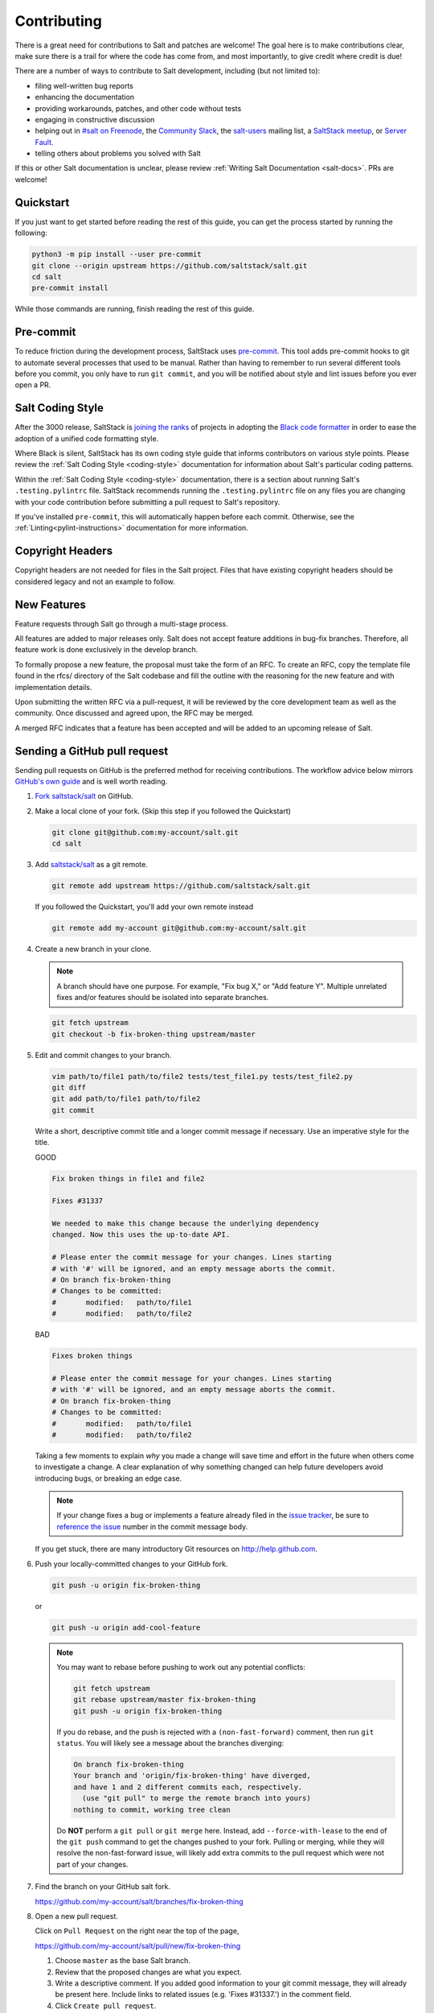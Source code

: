 .. _contributing:

============
Contributing
============

There is a great need for contributions to Salt and patches are welcome! The
goal here is to make contributions clear, make sure there is a trail for where
the code has come from, and most importantly, to give credit where credit is
due!

There are a number of ways to contribute to Salt development, including (but
not limited to):

* filing well-written bug reports
* enhancing the documentation
* providing workarounds, patches, and other code without tests
* engaging in constructive discussion
* helping out in `#salt on Freenode <#salt on freenode_>`_,
  the `Community Slack <SaltStack Community Slack_>`_,
  the `salt-users <salt-users_>`_ mailing list,
  a `SaltStack meetup <saltstack meetup_>`_,
  or `Server Fault <saltstack on serverfault_>`_.
* telling others about problems you solved with Salt

If this or other Salt documentation is unclear, please review :ref:`Writing
Salt Documentation <salt-docs>`. PRs are welcome!


Quickstart
----------

If you just want to get started before reading the rest of this guide, you can
get the process started by running the following:

.. code-block:: bash

    python3 -m pip install --user pre-commit
    git clone --origin upstream https://github.com/saltstack/salt.git
    cd salt
    pre-commit install

While those commands are running, finish reading the rest of this guide.


Pre-commit
----------

To reduce friction during the development process, SaltStack uses `pre-commit
<pre-commit_>`_. This tool adds pre-commit hooks to git to automate several
processes that used to be manual. Rather than having to remember to run several
different tools before you commit, you only have to run ``git commit``, and you
will be notified about style and lint issues before you ever open a PR.


Salt Coding Style
-----------------

After the 3000 release, SaltStack is `joining the ranks <SEP 15_>`_ of projects
in adopting the `Black code formatter <Black_>`_ in order to ease the adoption
of a unified code formatting style.

Where Black is silent, SaltStack has its own coding style guide that informs
contributors on various style points. Please review the :ref:`Salt Coding Style
<coding-style>` documentation for information about Salt's particular coding
patterns.

Within the :ref:`Salt Coding Style <coding-style>` documentation, there is a
section about running Salt's ``.testing.pylintrc`` file. SaltStack recommends
running the ``.testing.pylintrc`` file on any files you are changing with your
code contribution before submitting a pull request to Salt's repository.

If you've installed ``pre-commit``, this will automatically happen before each
commit.  Otherwise, see the :ref:`Linting<pylint-instructions>` documentation
for more information.


Copyright Headers
-----------------

Copyright headers are not needed for files in the Salt project. Files that have
existing copyright headers should be considered legacy and not an example to
follow.

.. _github-pull-request:

New Features
------------

Feature requests through Salt go through a multi-stage process.

All features are added to major releases only. Salt does not accept
feature additions in bug-fix branches. Therefore, all feature work
is done exclusively in the develop branch.

To formally propose a new feature, the proposal must take the form
of an RFC. To create an RFC, copy the template file found in the rfcs/
directory of the Salt codebase and fill the outline with the reasoning
for the new feature and with implementation details.

Upon submitting the written RFC via a pull-request, it will be reviewed
by the core development team as well as the community. Once discussed
and agreed upon, the RFC may be merged.

A merged RFC indicates that a feature has been accepted and will be
added to an upcoming release of Salt.

Sending a GitHub pull request
-----------------------------

Sending pull requests on GitHub is the preferred method for receiving
contributions. The workflow advice below mirrors `GitHub's own guide <GitHub
Fork a Repo Guide_>`_ and is well worth reading.

#.  `Fork saltstack/salt`_ on GitHub.
#.  Make a local clone of your fork. (Skip this step if you followed
    the Quickstart)

    .. code-block:: bash

         git clone git@github.com:my-account/salt.git
         cd salt

#.  Add `saltstack/salt`_ as a git remote.

    .. code-block:: bash

         git remote add upstream https://github.com/saltstack/salt.git

    If you followed the Quickstart, you'll add your own remote instead

    .. code-block:: bash

         git remote add my-account git@github.com:my-account/salt.git

#.  Create a new branch in your clone.

    .. note::

        A branch should have one purpose. For example, "Fix bug X," or "Add
        feature Y".  Multiple unrelated fixes and/or features should be
        isolated into separate branches.

    .. code-block:: bash

        git fetch upstream
        git checkout -b fix-broken-thing upstream/master

#.  Edit and commit changes to your branch.

    .. code-block:: bash

        vim path/to/file1 path/to/file2 tests/test_file1.py tests/test_file2.py
        git diff
        git add path/to/file1 path/to/file2
        git commit

    Write a short, descriptive commit title and a longer commit message if
    necessary. Use an imperative style for the title.

    GOOD

    .. code-block::

        Fix broken things in file1 and file2

        Fixes #31337

        We needed to make this change because the underlying dependency
        changed. Now this uses the up-to-date API.

        # Please enter the commit message for your changes. Lines starting
        # with '#' will be ignored, and an empty message aborts the commit.
        # On branch fix-broken-thing
        # Changes to be committed:
        #       modified:   path/to/file1
        #       modified:   path/to/file2

    BAD

    .. code-block::

        Fixes broken things

        # Please enter the commit message for your changes. Lines starting
        # with '#' will be ignored, and an empty message aborts the commit.
        # On branch fix-broken-thing
        # Changes to be committed:
        #       modified:   path/to/file1
        #       modified:   path/to/file2

    Taking a few moments to explain *why* you made a change will save time
    and effort in the future when others come to investigate a change. A
    clear explanation of why something changed can help future developers
    avoid introducing bugs, or breaking an edge case.

    .. note::

        If your change fixes a bug or implements a feature already filed in the
        `issue tracker`_, be sure to
	`reference the issue <https://help.github.com/en/articles/closing-issues-using-keywords>`_
        number in the commit message body.

    If you get stuck, there are many introductory Git resources on
    http://help.github.com.

#.  Push your locally-committed changes to your GitHub fork.

    .. code-block:: bash

        git push -u origin fix-broken-thing

    or

    .. code-block:: bash

        git push -u origin add-cool-feature

    .. note::

        You may want to rebase before pushing to work out any potential
        conflicts:

        .. code-block:: bash

            git fetch upstream
            git rebase upstream/master fix-broken-thing
            git push -u origin fix-broken-thing

        If you do rebase, and the push is rejected with a
        ``(non-fast-forward)`` comment, then run ``git status``. You will
        likely see a message about the branches diverging:

        .. code-block:: text

            On branch fix-broken-thing
            Your branch and 'origin/fix-broken-thing' have diverged,
            and have 1 and 2 different commits each, respectively.
              (use "git pull" to merge the remote branch into yours)
            nothing to commit, working tree clean

        Do **NOT** perform a ``git pull`` or ``git merge`` here. Instead, add
        ``--force-with-lease`` to the end of the ``git push`` command to get the changes
        pushed to your fork. Pulling or merging, while they will resolve the
        non-fast-forward issue, will likely add extra commits to the pull
        request which were not part of your changes.

#.  Find the branch on your GitHub salt fork.

    https://github.com/my-account/salt/branches/fix-broken-thing

#.  Open a new pull request.

    Click on ``Pull Request`` on the right near the top of the page,

    https://github.com/my-account/salt/pull/new/fix-broken-thing

    #.  Choose ``master`` as the base Salt branch.
    #.  Review that the proposed changes are what you expect.
    #.  Write a descriptive comment. If you added good information to your git
        commit message, they will already be present here. Include links to
        related issues (e.g. 'Fixes #31337.') in the comment field.
    #.  Click ``Create pull request``.

#.  Salt project members will review your pull request and automated tests will
    run on it.

    If you recognize any test failures as being related to your proposed
    changes or if a reviewer asks for modifications:

    #.  Make the new changes in your local clone on the same local branch.
    #.  Push the branch to GitHub again using the same commands as before.
    #.  New and updated commits will be added to the pull request automatically.
    #.  Feel free to add a comment to the discussion.

.. note:: Jenkins

    Pull request against `saltstack/salt`_ are automatically tested on a
    variety of operating systems and configurations. On average these tests
    take a couple of hours.  Depending on your GitHub notification settings
    you may also receive an email message about the test results.

    Test progress and results can be found at http://jenkins.saltstack.com/.

.. _which-salt-branch:

Salt's Branch Topology
----------------------

Salt will only have one active branch - ``master``.
This will include bug fixes, features and CVE “Common Vulnerabilities and Exposures”.

The release will be cut from the master when the time comes for a new release,
which should be every 3 to 4 months.

To be able to merge code:

    #. The code must have a well-written test.
       Note that you are only expected to write tests for what you did, not the whole modules or function.

    #. All tests must pass.

The SaltStack employee that reviews your pull request might request changes or deny the pull request for various reasons.

Salt uses a typical branch strategy - ``master`` is the next expected release.
Code should only make it to ``master`` once it's production ready. This means
that typical changes (fixes, features) should have accompanying tests.\

Closing GitHub issues from commits
~~~~~~~~~~~~~~~~~~~~~~~~~~~~~~~~~~

SaltStack encourages using `the magic keywords to close a GitHub issue <Closing
issues via commit message_>`_. These should appear in the commit message text
directly.


Release Naming Convention
-------------------------

A new convention will start when Salt releases Salt 3000.
Every new release name will increment by one ‘Salt last_release_number + 1’.

This naming convention is very different from past releases, which was 'YYYY.MM.PATCH'.

Handling CVE
--------------

If a CVE is discovered, Salt will create a new release that **only** contains the tests and patch for the CVE.
This method should improve the upgrade process by reducing the chances of breaking something.

.. _backporting-pull-requests:


Backporting Pull Requests
-------------------------

On rare occasions, a serious bug will be found in the middle of a release
cycle. These bugs will require a point release. Contributors should still
submit fixes directly to ``master``, but they should also call attention to the
fact that it addresses a critical issue and will need to be back-ported.

Keeping Salt Forks in Sync
--------------------------

Salt advances quickly. It is therefore critical to pull upstream changes from
upstream into your fork on a regular basis. Nothing is worse than putting hard
work into a pull request only to see bunches of merge conflicts because it has
diverged too far from upstream.

.. seealso:: `GitHub Fork a Repo Guide`_

The following assumes ``origin`` is the name of your fork and ``upstream`` is
the name of the main `saltstack/salt`_ repository.

#.  View existing remotes.

    .. code-block:: bash

        git remote -v

#.  Add the ``upstream`` remote.

    .. code-block:: bash

        # For ssh github
        git remote add upstream git@github.com:saltstack/salt.git

        # For https github
        git remote add upstream https://github.com/saltstack/salt.git

#.  Pull upstream changes into your clone.

    .. code-block:: bash

        git fetch upstream

#.  Update your copy of the ``master`` branch.

    .. code-block:: bash

        git checkout master
        git merge --ff-only upstream/master

    If Git complains that a fast-forward merge is not possible, you have local
    commits.

    * Run ``git pull --rebase origin master`` to rebase your changes on top of
      the upstream changes.
    * Or, run ``git branch <branch-name>`` to create a new branch with your
      commits. You will then need to reset your ``master`` branch before
      updating it with the changes from upstream.

    If Git complains that local files will be overwritten, you have changes to
    files in your working directory. Run ``git status`` to see the files in
    question.

#.  Update your fork.

    .. code-block:: bash

        git push origin master

#.  Repeat the previous two steps for any other branches you work with, such as
    the current release branch.

Posting patches to the mailing list
-----------------------------------

Patches will also be accepted by email. Format patches using `git
format-patch`_ and send them to the `salt-users`_ mailing list. The contributor
will then get credit for the patch, and the Salt community will have an archive
of the patch and a place for discussion.

Issue and Pull Request Labeling System
--------------------------------------

SaltStack uses several labeling schemes to help facilitate code contributions
and bug resolution. See the :ref:`Labels and Milestones
<labels-and-milestones>` documentation for more information.

Mentionbot
----------

SaltStack runs a mention-bot which notifies contributors who might be able
to help review incoming pull-requests based on their past contribution to
files which are being changed.

If you do not wish to receive these notifications, please add your GitHub
handle to the blacklist line in the ``.mention-bot`` file located in the
root of the Salt repository.

Bootstrap Script Changes
------------------------

Salt's Bootstrap Script, known as `bootstrap-salt.sh`_ in the Salt repo, has it's own
repository, contributing guidelines, and release cadence.

All changes to the Bootstrap Script should be made to `salt-bootstrap repo`_. Any
pull requests made to the `bootstrap-salt.sh`_ file in the Salt repository will be
automatically overwritten upon the next stable release of the Bootstrap Script.

For more information on the release process or how to contribute to the Bootstrap
Script, see the Bootstrap Script's `Contributing Guidelines`_.

.. _`saltstack/salt`: https://github.com/saltstack/salt
.. _`GitHub Fork a Repo Guide`: https://help.github.com/articles/fork-a-repo
.. _`issue tracker`: https://github.com/saltstack/salt/issues
.. _`Fork saltstack/salt`: https://github.com/saltstack/salt/fork
.. _'Git resources`: https://help.github.com/articles/good-resources-for-learning-git-and-github/
.. _`Closing issues via commit message`: https://help.github.com/articles/closing-issues-via-commit-messages
.. _`git format-patch`: https://www.kernel.org/pub/software/scm/git/docs/git-format-patch.html
.. _salt-users: https://groups.google.com/forum/#!forum/salt-users
.. _GPG Probot: https://probot.github.io/apps/gpg/
.. _help articles: https://help.github.com/articles/signing-commits-with-gpg/
.. _GPG Signature Verification feature announcement: https://github.com/blog/2144-gpg-signature-verification
.. _bootstrap-salt.sh: https://github.com/saltstack/salt/blob/master/salt/cloud/deploy/bootstrap-salt.sh
.. _salt-bootstrap repo: https://github.com/saltstack/salt-bootstrap
.. _Contributing Guidelines: https://github.com/saltstack/salt-bootstrap/blob/develop/CONTRIBUTING.md
.. _`Black`: https://pypi.org/project/black/
.. _`SEP 15`: https://github.com/saltstack/salt-enhancement-proposals/pull/21
.. _`pre-commit`: https://pre-commit.com/
.. _`SaltStack Community Slack`: https://saltstackcommunity.herokuapp.com/
.. _`#salt on freenode`: http://webchat.freenode.net/?channels=salt&uio=Mj10cnVlJjk9dHJ1ZSYxMD10cnVl83
.. _`saltstack meetup`: https://www.meetup.com/pro/saltstack/
.. _`saltstack on serverfault`: https://serverfault.com/questions/tagged/saltstack
